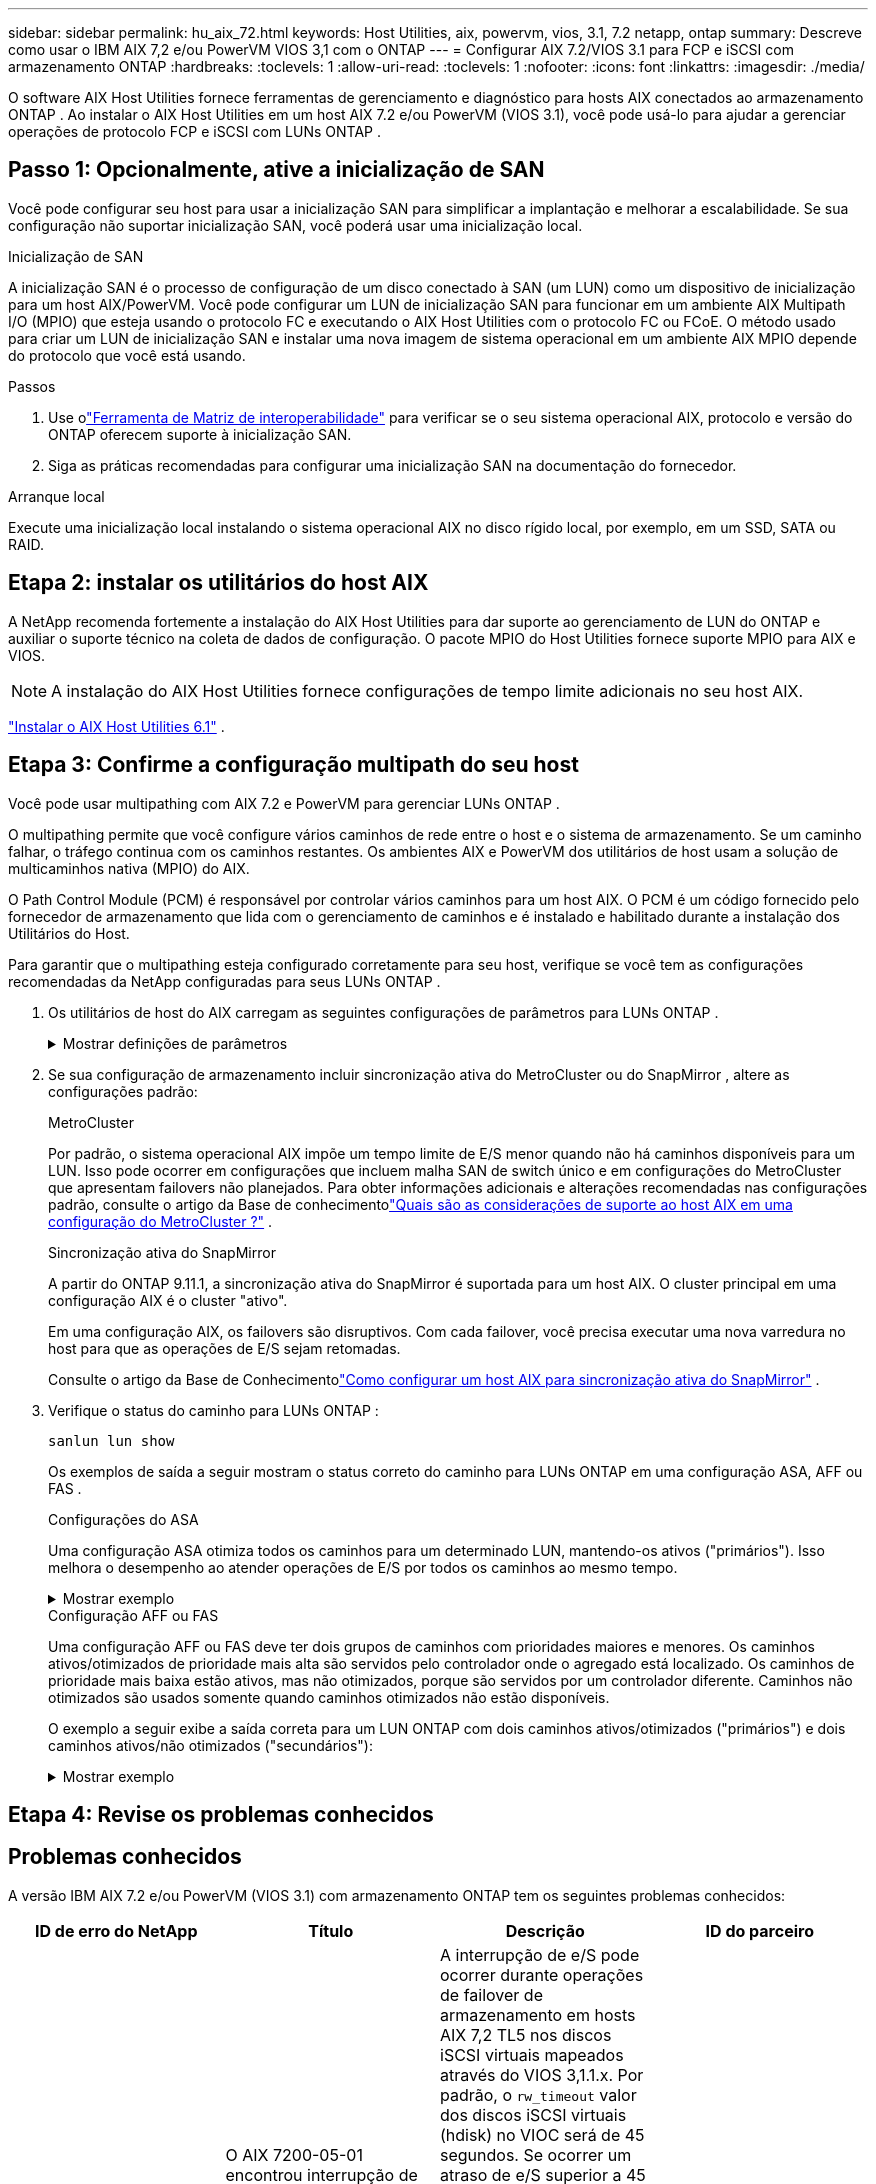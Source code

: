 ---
sidebar: sidebar 
permalink: hu_aix_72.html 
keywords: Host Utilities, aix, powervm, vios, 3.1, 7.2 netapp, ontap 
summary: Descreve como usar o IBM AIX 7,2 e/ou PowerVM VIOS 3,1 com o ONTAP 
---
= Configurar AIX 7.2/VIOS 3.1 para FCP e iSCSI com armazenamento ONTAP
:hardbreaks:
:toclevels: 1
:allow-uri-read: 
:toclevels: 1
:nofooter: 
:icons: font
:linkattrs: 
:imagesdir: ./media/


[role="lead"]
O software AIX Host Utilities fornece ferramentas de gerenciamento e diagnóstico para hosts AIX conectados ao armazenamento ONTAP .  Ao instalar o AIX Host Utilities em um host AIX 7.2 e/ou PowerVM (VIOS 3.1), você pode usá-lo para ajudar a gerenciar operações de protocolo FCP e iSCSI com LUNs ONTAP .



== Passo 1: Opcionalmente, ative a inicialização de SAN

Você pode configurar seu host para usar a inicialização SAN para simplificar a implantação e melhorar a escalabilidade.  Se sua configuração não suportar inicialização SAN, você poderá usar uma inicialização local.

[role="tabbed-block"]
====
.Inicialização de SAN
--
A inicialização SAN é o processo de configuração de um disco conectado à SAN (um LUN) como um dispositivo de inicialização para um host AIX/PowerVM.  Você pode configurar um LUN de inicialização SAN para funcionar em um ambiente AIX Multipath I/O (MPIO) que esteja usando o protocolo FC e executando o AIX Host Utilities com o protocolo FC ou FCoE.  O método usado para criar um LUN de inicialização SAN e instalar uma nova imagem de sistema operacional em um ambiente AIX MPIO depende do protocolo que você está usando.

.Passos
. Use olink:https://mysupport.netapp.com/matrix/#welcome["Ferramenta de Matriz de interoperabilidade"^] para verificar se o seu sistema operacional AIX, protocolo e versão do ONTAP oferecem suporte à inicialização SAN.
. Siga as práticas recomendadas para configurar uma inicialização SAN na documentação do fornecedor.


--
.Arranque local
--
Execute uma inicialização local instalando o sistema operacional AIX no disco rígido local, por exemplo, em um SSD, SATA ou RAID.

--
====


== Etapa 2: instalar os utilitários do host AIX

A NetApp recomenda fortemente a instalação do AIX Host Utilities para dar suporte ao gerenciamento de LUN do ONTAP e auxiliar o suporte técnico na coleta de dados de configuração.  O pacote MPIO do Host Utilities fornece suporte MPIO para AIX e VIOS.


NOTE: A instalação do AIX Host Utilities fornece configurações de tempo limite adicionais no seu host AIX.

link:hu_aix_61.html["Instalar o AIX Host Utilities 6.1"] .



== Etapa 3: Confirme a configuração multipath do seu host

Você pode usar multipathing com AIX 7.2 e PowerVM para gerenciar LUNs ONTAP .

O multipathing permite que você configure vários caminhos de rede entre o host e o sistema de armazenamento.  Se um caminho falhar, o tráfego continua com os caminhos restantes.  Os ambientes AIX e PowerVM dos utilitários de host usam a solução de multicaminhos nativa (MPIO) do AIX.

O Path Control Module (PCM) é responsável por controlar vários caminhos para um host AIX.  O PCM é um código fornecido pelo fornecedor de armazenamento que lida com o gerenciamento de caminhos e é instalado e habilitado durante a instalação dos Utilitários do Host.

Para garantir que o multipathing esteja configurado corretamente para seu host, verifique se você tem as configurações recomendadas da NetApp configuradas para seus LUNs ONTAP .

. Os utilitários de host do AIX carregam as seguintes configurações de parâmetros para LUNs ONTAP .
+
.Mostrar definições de parâmetros
[%collapsible]
====
[cols="4*"]
|===
| Parâmetro | Ambiente | Valor para AIX | Nota 


| algoritmo | MPIO | round_robin | Definido por Host Utilities (Utilitários do anfitrião) 


| hcheck_cmd | MPIO | inquérito | Definido por Host Utilities (Utilitários do anfitrião) 


| hcheck_interval | MPIO | 30 | Definido por Host Utilities (Utilitários do anfitrião) 


| hcheck_mode | MPIO | não ativo | Definido por Host Utilities (Utilitários do anfitrião) 


| lun_reset_spt | MPIO / não MPIO | sim | Definido por Host Utilities (Utilitários do anfitrião) 


| max_transfer | MPIO / não MPIO | FC LUNs: 0x100000 bytes | Definido por Host Utilities (Utilitários do anfitrião) 


| qfull_dly | MPIO / não MPIO | atraso de 2 segundos | Definido por Host Utilities (Utilitários do anfitrião) 


| queue_depth | MPIO / não MPIO | 64 | Definido por Host Utilities (Utilitários do anfitrião) 


| reserve_policy | MPIO / não MPIO | no_reserve | Definido por Host Utilities (Utilitários do anfitrião) 


| re_timeout (disco) | MPIO / não MPIO | 30 segundos | Usa os valores padrão do SO 


| dyntrk | MPIO / não MPIO | Sim | Usa os valores padrão do SO 


| fc_err_recov | MPIO / não MPIO | FAIL_FAIL | Usa os valores padrão do SO 


| q_type | MPIO / não MPIO | simples | Usa os valores padrão do SO 


| num_cmd_elems | MPIO / não MPIO | 1024 para AIX 3072 para VIOS | FC EN1B, FC EN1C 


| num_cmd_elems | MPIO / não MPIO | 1024 para AIX | FC EN0G 
|===
====
. Se sua configuração de armazenamento incluir sincronização ativa do MetroCluster ou do SnapMirror , altere as configurações padrão:
+
[role="tabbed-block"]
====
.MetroCluster
--
Por padrão, o sistema operacional AIX impõe um tempo limite de E/S menor quando não há caminhos disponíveis para um LUN.  Isso pode ocorrer em configurações que incluem malha SAN de switch único e em configurações do MetroCluster que apresentam failovers não planejados.  Para obter informações adicionais e alterações recomendadas nas configurações padrão, consulte o artigo da Base de conhecimentolink:https://kb.netapp.com/on-prem/ontap/mc/MC-KBs/What_are_AIX_Host_support_considerations_in_a_MetroCluster_configuration["Quais são as considerações de suporte ao host AIX em uma configuração do MetroCluster ?"^] .

--
.Sincronização ativa do SnapMirror
--
A partir do ONTAP 9.11.1, a sincronização ativa do SnapMirror é suportada para um host AIX.  O cluster principal em uma configuração AIX é o cluster "ativo".

Em uma configuração AIX, os failovers são disruptivos.  Com cada failover, você precisa executar uma nova varredura no host para que as operações de E/S sejam retomadas.

Consulte o artigo da Base de Conhecimentolink:https://kb.netapp.com/on-prem/ontap/DP/SnapMirror/SnapMirror-KBs/How_to_configure_AIX_Host_for_SnapMirror_active_sync_in_ONTAP["Como configurar um host AIX para sincronização ativa do SnapMirror"^] .

--
====
. Verifique o status do caminho para LUNs ONTAP :
+
[source, cli]
----
sanlun lun show
----
+
Os exemplos de saída a seguir mostram o status correto do caminho para LUNs ONTAP em uma configuração ASA, AFF ou FAS .

+
[role="tabbed-block"]
====
.Configurações do ASA
--
Uma configuração ASA otimiza todos os caminhos para um determinado LUN, mantendo-os ativos ("primários").  Isso melhora o desempenho ao atender operações de E/S por todos os caminhos ao mesmo tempo.

.Mostrar exemplo
[%collapsible]
=====
[listing]
----
# sanlun lun show -p |grep -p hdisk78
                    ONTAP Path: vs_aix_clus:/vol/chataix_205p2_vol_en_1_7/jfs_205p2_lun_en
                           LUN: 37
                      LUN Size: 15g
                   Host Device: hdisk78
                          Mode: C
            Multipath Provider: AIX Native
        Multipathing Algorithm: round_robin
------ ------- ------ ------- --------- ----------
host   vserver  AIX                      AIX MPIO
path   path     MPIO   host    vserver     path
state  type     path   adapter LIF       priority
------ ------- ------ ------- --------- ----------
up     primary  path0  fcs0    fc_aix_1     1
up     primary  path1  fcs0    fc_aix_2     1
up     primary  path2  fcs1    fc_aix_3     1
up     primary  path3  fcs1    fc_aix_4     1
----
=====
--
.Configuração AFF ou FAS
--
Uma configuração AFF ou FAS deve ter dois grupos de caminhos com prioridades maiores e menores. Os caminhos ativos/otimizados de prioridade mais alta são servidos pelo controlador onde o agregado está localizado. Os caminhos de prioridade mais baixa estão ativos, mas não otimizados, porque são servidos por um controlador diferente. Caminhos não otimizados são usados somente quando caminhos otimizados não estão disponíveis.

O exemplo a seguir exibe a saída correta para um LUN ONTAP com dois caminhos ativos/otimizados ("primários") e dois caminhos ativos/não otimizados ("secundários"):

.Mostrar exemplo
[%collapsible]
=====
[listing]
----
# sanlun lun show -p |grep -p hdisk78
                    ONTAP Path: vs_aix_clus:/vol/chataix_205p2_vol_en_1_7/jfs_205p2_lun_en
                           LUN: 37
                      LUN Size: 15g
                   Host Device: hdisk78
                          Mode: C
            Multipath Provider: AIX Native
        Multipathing Algorithm: round_robin
------- ---------- ------ ------- ---------- ----------
host    vserver    AIX                        AIX MPIO
path    path       MPIO   host    vserver         path
state   type       path   adapter LIF         priority
------- ---------- ------ ------- ---------- ----------
up      secondary  path0  fcs0    fc_aix_1        1
up      primary    path1  fcs0    fc_aix_2        1
up      primary    path2  fcs1    fc_aix_3        1
up      secondary  path3  fcs1    fc_aix_4        1
----
=====
--
====




== Etapa 4: Revise os problemas conhecidos



== Problemas conhecidos

A versão IBM AIX 7.2 e/ou PowerVM (VIOS 3.1) com armazenamento ONTAP tem os seguintes problemas conhecidos:

[cols="4*"]
|===
| ID de erro do NetApp | Título | Descrição | ID do parceiro 


| link:https://mysupport.netapp.com/site/bugs-online/product/HOSTUTILITIES/1416221["1416221"^] | O AIX 7200-05-01 encontrou interrupção de e/S em discos iSCSI virtuais (VIOS 3,1.1.x) durante o failover de armazenamento | A interrupção de e/S pode ocorrer durante operações de failover de armazenamento em hosts AIX 7,2 TL5 nos discos iSCSI virtuais mapeados através do VIOS 3,1.1.x. Por padrão, o `rw_timeout` valor dos discos iSCSI virtuais (hdisk) no VIOC será de 45 segundos. Se ocorrer um atraso de e/S superior a 45 segundos durante o failover de armazenamento, poderá ocorrer uma falha de e/S. Para evitar esta situação, consulte a solução alternativa mencionada no BURT. De acordo com a IBM, depois de aplicar o APAR - IJ34739 (versão futura), podemos alterar dinamicamente o valor rw_timeout usando o `chdev` comando. | NA 


| link:https://mysupport.netapp.com/site/bugs-online/product/HOSTUTILITIES/1414700["1414700"^] | O AIX 7,2 TL04 encontrou interrupção de e/S em discos iSCSI virtuais (VIOS 3,1.1.x) durante o failover de armazenamento | A interrupção de e/S pode ocorrer durante operações de failover de armazenamento em hosts AIX 7,2 TL4 nos discos iSCSI virtuais mapeados através do VIOS 3,1.1.x. Por padrão, o `rw_timeout` valor do adaptador vSCSI no VIOC é de 45 segundos. Se ocorrer um atraso de e/S superior a 45 segundos durante um failover de armazenamento, poderá ocorrer uma falha de e/S. Para evitar esta situação, consulte a solução alternativa mencionada no BURT. | NA 


| link:https://mysupport.netapp.com/site/bugs-online/product/HOSTUTILITIES/1307653["1307653"^] | Problemas de e/S ocorrem no VIOS 3.1.1.10 durante falhas SFO e e/S retas | No VIOS 3,1.1, falhas de e/S podem ocorrer em discos cliente NPIV com suporte de adaptadores FC de 16 GB ou 32 GB. Além disso, o `vfchost` driver pode parar de processar solicitações de e/S do cliente. Aplicando o IBM APAR IJ22290 o IBM APAR IJ23222 corrige o problema. | NA 
|===


== O que se segue?

link:hu-aix-command-reference.html["Saiba mais sobre como usar a ferramenta AIX Host Utilities"] .
